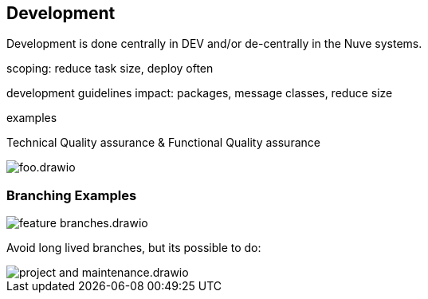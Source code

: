 == Development

Development is done centrally in DEV and/or de-centrally in the Nuve systems.



scoping: reduce task size, deploy often

development guidelines impact: packages, message classes, reduce size

examples

Technical Quality assurance & Functional Quality assurance

image::img/foo.drawio.svg[]

=== Branching Examples

image::img/feature_branches.drawio.svg[]

Avoid long lived branches, but its possible to do:

image::img/project_and_maintenance.drawio.svg[]